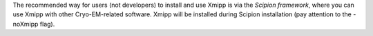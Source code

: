 The recommended way for users (not developers) to install and use Xmipp is via the `Scipion framework`, where you can use Xmipp with other Cryo-EM-related software. Xmipp will be installed during Scipion installation (pay attention to the -noXmipp flag).